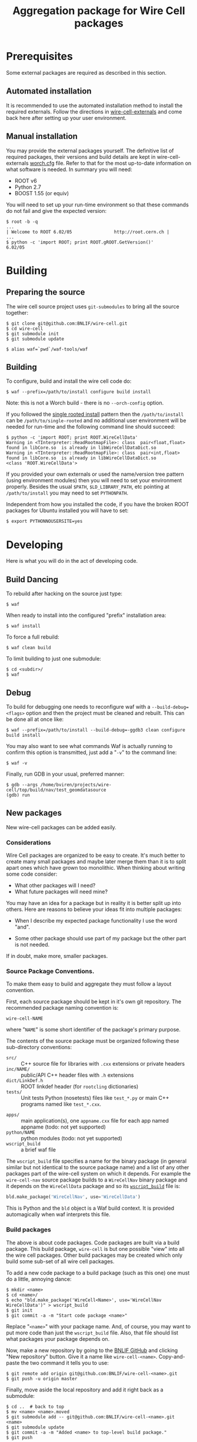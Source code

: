 #+TITLE: Aggregation package for Wire Cell packages

* Prerequisites

Some external packages are required as described in this section.  

** Automated installation

It is recommended to use the automated installation method to install the required externals.  Follow the directions in [[https://github.com/BNLIF/wire-cell-externals][wire-cell-externals]] and come back here after setting up your user environment.

** Manual installation

You may provide the external packages yourself.  The definitive list of required packages, their versions and build details are kept in wire-cell-externals [[https://github.com/BNLIF/wire-cell-externals/blob/master/worch.cfg][worch.cfg]] file.  Refer to that for the most up-to-date information on what software is needed.  In summary you will need:

 - ROOT v6 
 - Python 2.7
 - BOOST 1.55 (or equiv)

You will need to set up your run-time environment so that these commands do not fail and give the expected version:

#+BEGIN_EXAMPLE
  $ root -b -q
  ...
  | Welcome to ROOT 6.02/05                http://root.cern.ch |
  ...
  $ python -c 'import ROOT; print ROOT.gROOT.GetVersion()'
  6.02/05
#+END_EXAMPLE

* Building

** Preparing the source

The wire cell source project uses =git-submodules= to bring all the source together:

#+BEGIN_EXAMPLE
  $ git clone git@github.com:BNLIF/wire-cell.git
  $ cd wire-cell
  $ git submodule init
  $ git submodule update

  $ alias waf=`pwd`/waf-tools/waf
#+END_EXAMPLE

** Building 

To configure, build and install the wire cell code do:

#+BEGIN_EXAMPLE
  $ waf --prefix=/path/to/install configure build install
#+END_EXAMPLE

Note: this is not a Worch build - there is no =--orch-config= option.

If you followed the [[https://github.com/BNLIF/wire-cell-externals#single-rooted-install][single rooted install]] pattern then the =/path/to/install= can be =/path/to/single-rooted= and no additional user environment will be needed for run-time and the following command line should succeed:

#+BEGIN_EXAMPLE
  $ python -c 'import ROOT; print ROOT.WireCellData'
  Warning in <TInterpreter::ReadRootmapFile>: class  pair<float,float> found in libCore.so  is already in libWireCellDataDict.so 
  Warning in <TInterpreter::ReadRootmapFile>: class  pair<int,float> found in libCore.so  is already in libWireCellDataDict.so 
  <class 'ROOT.WireCellData'>
#+END_EXAMPLE

If you provided your own externals or used the name/version tree pattern (using environment modules) then you will need to set your environment properly.  Besides the usual =$PATH=, =$LD_LIBRARY_PATH=, etc pointing at =/path/to/install= you may need to set =PYTHONPATH=.  

Independent from how you installed the code, if you have the broken
ROOT packages for Ubuntu installed you will have to set:

#+BEGIN_EXAMPLE
  $ export PYTHONNOUSERSITE=yes
#+END_EXAMPLE


* Developing

Here is what you will do in the act of developing code.

** Build Dancing

To rebuild after hacking on the source just type:

#+BEGIN_EXAMPLE
  $ waf
#+END_EXAMPLE

When ready to install into the configured "prefix" installation area:

#+BEGIN_EXAMPLE
  $ waf install
#+END_EXAMPLE

To force a full rebuild:

#+BEGIN_EXAMPLE
  $ waf clean build
#+END_EXAMPLE

To limit building to just one submodule:

#+BEGIN_EXAMPLE
  $ cd <subdir>/
  $ waf
#+END_EXAMPLE

** Debug

To build for debugging one needs to reconfigure waf with a =--build-debug=<flags>= option and then the project must be cleaned and rebuilt.  This can be done all at once like:

#+BEGIN_EXAMPLE
  $ waf --prefix=/path/to/install --build-debug=-ggdb3 clean configure build install
#+END_EXAMPLE

You may also want to see what commands Waf is actually running to confirm this option is transmitted, just add a "=-v=" to the command line:

#+BEGIN_EXAMPLE
  $ waf -v
#+END_EXAMPLE

Finally, run GDB in your usual, preferred manner:

#+BEGIN_EXAMPLE
  $ gdb --args /home/bviren/projects/wire-cell/top/build/nav/test_geomdatasource
  (gdb) run
#+END_EXAMPLE

** New packages

New wire-cell packages can be added easily.

*** Considerations

Wire Cell packages are organized to be easy to create.  It's much better to create many small packages and maybe later merge them than it is to split apart ones which have grown too monolithic.  When thinking about writing some code consider:

 - What other packages will I need?
 - What future packages will need mine?

You may have an idea for a package but in reality it is better split up into others.  Here are reasons to believe your ideas fit into multiple packages:

 - When I describe my expected package functionality I use the word "and".

 - Some other package should use part of my package but the other part is not needed.

If in doubt, make more, smaller packages.

*** Source Package Conventions.

To make them easy to build and aggregate they must follow a layout convention.  

First, each source package should be kept in it's own git repository.  The recommended package naming convention is:

#+BEGIN_EXAMPLE
  wire-cell-NAME
#+END_EXAMPLE

where "=NAME=" is some short identifier of the package's primary purpose.

The contents of the source package must be organized following these sub-directory conventions:

 - =src/= :: C++ source file for libraries with =.cxx= extensions or private headers 
 - =inc/NAME/= :: public/API C++ header files with =.h= extensions
 - =dict/LinkDef.h= :: ROOT linkdef header (for =rootcling= dictionaries)
 - =tests/= :: Unit tests Python (nosetests) files like =test_*.py= or main C++ programs named like =test_*.cxx=.
- =apps/= :: main application(s), one =appname.cxx= file for each app named appname (todo: not yet supported)
- =python/NAME= :: python modules (todo: not yet supported)
- =wscript_build= :: a brief waf file

The =wscript_build= file specifies a name for the binary package (in general similar but not identical to the source package name) and a list of any other packages part of the wire-cell system on which it depends.  For example the =wire-cell-nav= source package builds to a =WireCellNav= binary package and it depends on the =WireCellData= package and so its [[https://github.com/BNLIF/wire-cell-nav/blob/master/wscript_build][=wscript_build=]] file is:

#+BEGIN_SRC python
  bld.make_package('WireCellNav', use='WireCellData')
#+END_SRC

This is Python and the =bld= object is a Waf build context.  It is provided automagically when waf interprets this file.

*** Build packages

The above is about code packages.  Code packages are built via a build package.  This build package, =wire-cell= is but one possible "view" into all the wire cell packages.  Other build packages may be created which only build some sub-set of all wire cell packages.

To add a new code package to a build package (such as this one) one must do a little, annoying dance:

#+BEGIN_EXAMPLE
  $ mkdir <name>
  $ cd <name>/
  $ echo "bld.make_package('WireCell<Name>', use='WireCellNav WireCellData')" > wscript_build
  $ git init
  $ git commit -a -m "Start code package <name>"
#+END_EXAMPLE

Replace "=<name>=" with your package name.  And, of course, you may want to put more code than just the =wscript_build= file. Also, that file should list what packages your package depends on.

Now, make a new repository by going to the [[https://github.com/BNLIF][BNLIF GitHub]] and clicking "New repository" button.  Give it a name like =wire-cell-<name>=.  Copy-and-paste the two command it tells you to use:

#+BEGIN_EXAMPLE
  $ git remote add origin git@github.com:BNLIF/wire-cell-<name>.git
  $ git push -u origin master
#+END_EXAMPLE

Finally, move aside the local repository and add it right back as a submodule:

#+BEGIN_EXAMPLE
  $ cd ..  # back to top
  $ mv <name> <name>.moved
  $ git submodule add -- git@github.com:BNLIF/wire-cell-<name>.git <name>
  $ git submodule update
  $ git commit -a -m "Added <name> to top-level build package."
  $ git push
#+END_EXAMPLE

Whew!


*** Namespaces

The namespace =WireCell= is used for all "core" wire cell code.  Code that is used to glue this core functionality into other systems may use another namespace but should not use =WireCell=.  For example, the "simple simulation tree" uses =WireCellSst".

It can be tedious to type explicit namespace qualifiers all the time.  You can use the =using namespace WireCell;=  directive where in implementation files (=*.cxx=) but you should *never* use it in (top-scope) of header files as it will then leak the contents of the namespace into any unsuspecting file that =#include='s it.

*** Tests

Tests go under the =test/= (or =tests/=) sub-directory of the package.  There are two types, C++ and Python.  In both cases, only files that begin with "=test_*=" will be considered tests.  Tests are automatically run as part of the build procedure (fixme: just C++ ones are automatic right now) and will be rerun when they or code they depend on changes.   When tests are run by the build the =stdout/stderr= is typically captured.  You can run them manually to observe any print statements.  Tests are not installed but left in the "=build/=" (or sometimes "=tmp/=") output directory.

Here are a few general guidelines for writing tests:

 - write many tests
 - write tests as fine grained as convenient
 - the best tests are written before or while the code they test is being written
 - test code does need not be "pretty", it will never be called from anywhere else
 - tests should run quickly
 - do use contrived data or mocked code to provide a bit of test code it's needed input or code support

**** C++ tests

Writing a C++ test is to write a =main()= program which takes *no arguments*.  If a test fails, either let it crash the test program or call =exit(1)=.

You can explicitly run C++ test programs.  When they are run as part of the build, their full path is printed.  When run automatically, waf takes care of setting up their environment so that their libraries are found.  When run manually you will have to assure this.  The simplest way is to "=waf install=" the package first.

#+BEGIN_EXAMPLE
  $ waf
  ...
  execution summary 
    tests that pass 3/4 
      /home/bviren/projects/wire-cell/top/build/data/test_construct 
      /home/bviren/projects/wire-cell/top/build/nav/test_geomdatasource 
      /home/bviren/projects/wire-cell/top/build/sst/test_sst_geomdatasource 
    tests that fail 1/4 
      /home/bviren/projects/wire-cell/top/build/data/test_fail 
  'build' finished successfully (1.594s)

  $ waf install
  $ /home/bviren/projects/wire-cell/top/build/sst/test_sst_geomdatasource 
  Wire: 0 plane=1 index=0
  Wire: 0 plane=1 index=1
  Wire: 0 plane=1 index=2
  ...
#+END_EXAMPLE


** Dealing with git submodules

From [[http://git-scm.com/book/en/v2/Git-Tools-Submodules#Working-on-a-Project-with-Submodules][the git book]], do you updates like:

#+BEGIN_EXAMPLE
  $ git submodule update --remote --rebase
#+END_EXAMPLE

or like

#+BEGIN_EXAMPLE
  $ git submodule update --remote --merge
#+END_EXAMPLE

With:

- =--rebase= :: put our local commits on top of any new ones

- =--merge= :: merge our commits into new ones

The first leaves a more "linear" commit history while the second leaves
"diamonds" in the history whenever we have briefly diverged from the
remote repository.  You can run "=gitk --all=" in wire-cell or one of the
submodules to see what I mean.  Either way is fine.  Rebasing looks
cleaner in the history but merge captures the subtle fact of where our
line of development actually diverged.

In that link there are other interesting things to do:

- Configure your repository so "=git status=" in the top-level
"wire-cell" gives us more info on the status of all submodules:

#+BEGIN_EXAMPLE
  $ git config status.submodulesummary 1
#+END_EXAMPLE

- Make it so "=git diff=" in wire-cell will also show any diff's in the
submodules:

#+BEGIN_EXAMPLE
  $ git config diff.submodule log
#+END_EXAMPLE

- To check that we will push in the right order (submodules first):

#+BEGIN_EXAMPLE
  $ git push --recurse-submodules=check
#+END_EXAMPLE

- To force submodules to push first

#+BEGIN_EXAMPLE
  $ git push --recurse-submodules=on-demand
#+END_EXAMPLE

- To run any command in all submodules

#+BEGIN_EXAMPLE
  $ git submodule foreach 'the command'
#+END_EXAMPLE

